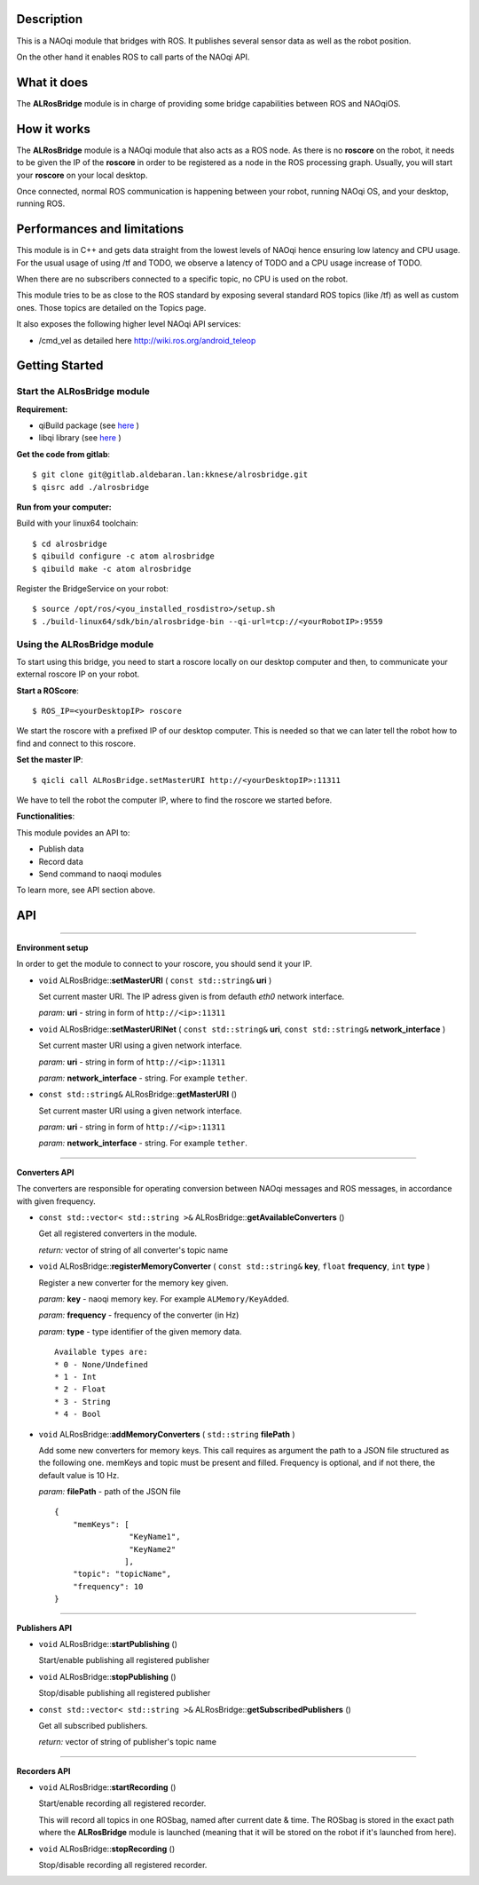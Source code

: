 Description
===========

This is a NAOqi module that bridges with ROS. It publishes
several sensor data as well as the robot position.

On the other hand it enables ROS to call parts of the
NAOqi API.

What it does
============

The **ALRosBridge** module is in charge of providing some bridge capabilities between ROS and NAOqiOS.

How it works
============

The **ALRosBridge** module is a NAOqi module that also acts as a ROS node. As there is no **roscore** on the robot, it needs to be given the IP of the **roscore** in order to be registered as a node in the ROS processing graph. Usually, you will start your **roscore** on your local desktop.

Once connected, normal ROS communication is happening between your robot, running NAOqi OS, and your desktop, running ROS.

Performances and limitations
============================

This module is in C++ and gets data straight from the lowest levels of NAOqi hence ensuring low latency and CPU usage. For the usual usage of using /tf and TODO, we observe a latency of TODO and a CPU usage increase of TODO.

When there are no subscribers connected to a specific topic, no CPU is used on the robot.

This module tries to be as close to the ROS standard by exposing several standard ROS topics (like /tf) as well as custom ones. Those topics are detailed on the Topics page.

It also exposes the following higher level NAOqi API services:

* /cmd_vel as detailed here http://wiki.ros.org/android_teleop

Getting Started
===============

Start the **ALRosBridge** module
--------------------------------

**Requirement:**

* qiBuild package (see `here <https://github.com/aldebaran/qibuild>`_ )
* libqi library (see `here <https://github.com/aldebaran/libqi>`_ )

**Get the code from gitlab**::
  
  $ git clone git@gitlab.aldebaran.lan:kknese/alrosbridge.git
  $ qisrc add ./alrosbridge

**Run from your computer:**

Build with your linux64 toolchain::

  $ cd alrosbridge
  $ qibuild configure -c atom alrosbridge
  $ qibuild make -c atom alrosbridge

Register the BridgeService on your robot::

  $ source /opt/ros/<you_installed_rosdistro>/setup.sh
  $ ./build-linux64/sdk/bin/alrosbridge-bin --qi-url=tcp://<yourRobotIP>:9559

Using the **ALRosBridge** module
----------------------------------

To start using this bridge, you need to start a roscore locally on our desktop computer and then, to communicate your external roscore IP on your robot.

**Start a ROScore**::

  $ ROS_IP=<yourDesktopIP> roscore

We start the roscore with a prefixed IP of our desktop computer. This is needed so that we can later tell the robot how to find and connect to this roscore.

**Set the master IP**::

  $ qicli call ALRosBridge.setMasterURI http://<yourDesktopIP>:11311

We have to tell the robot the computer IP, where to find the roscore we started before.

**Functionalities**:

This module povides an API to:

* Publish data
* Record data
* Send command to naoqi modules

To learn more, see API section above.

API
===

-----------------

**Environment setup**

In order to get the module to connect to your roscore, you should send it your IP.

* ``void`` ALRosBridge:\:**setMasterURI** ( ``const std::string&`` **uri** )

  Set current master URI. The IP adress given is from defauth *eth0* network interface.

  *param:* **uri** - string in form of ``http://<ip>:11311``

* ``void`` ALRosBridge:\:**setMasterURINet** ( ``const std::string&`` **uri**, ``const std::string&`` **network_interface** )

  Set current master URI using a given network interface.

  *param:* **uri** - string in form of ``http://<ip>:11311``

  *param:* **network_interface** - string. For example ``tether``.

* ``const std::string&`` ALRosBridge:\:**getMasterURI** ()

  Set current master URI using a given network interface.

  *param:* **uri** - string in form of ``http://<ip>:11311``

  *param:* **network_interface** - string. For example ``tether``.

-----------------

**Converters API**

The converters are responsible for operating conversion between NAOqi messages and ROS messages, in accordance with given frequency.

* ``const std::vector< std::string >&`` ALRosBridge:\:**getAvailableConverters** ()
  
  Get all registered converters in the module.

  *return:* vector of string of all converter's topic name

* ``void`` ALRosBridge:\:**registerMemoryConverter** ( ``const std::string&`` **key**, ``float`` **frequency**, ``int`` **type** )

  Register a new converter for the memory key given.

  *param:* **key** - naoqi memory key. For example ``ALMemory/KeyAdded``.

  *param:* **frequency** - frequency of the converter (in Hz)

  *param:* **type** - type identifier of the given memory data.

  ::

    Available types are:
    * 0 - None/Undefined
    * 1 - Int
    * 2 - Float
    * 3 - String
    * 4 - Bool

* ``void`` ALRosBridge:\:**addMemoryConverters** ( ``std::string`` **filePath** )

  Add some new converters for memory keys. This call requires as argument the path to a JSON file structured as the following one.
  memKeys and topic must be present and filled. Frequency is optional, and if not there, the default value is 10 Hz.

  *param:* **filePath** - path of the JSON file

  ::

    {
        "memKeys": [
                    "KeyName1",
                    "KeyName2"
                   ],
        "topic": "topicName",
        "frequency": 10
    }

-----------------

**Publishers API**

* ``void`` ALRosBridge:\:**startPublishing** ()

  Start/enable publishing all registered publisher
  
* ``void`` ALRosBridge:\:**stopPublishing** ()

  Stop/disable publishing all registered publisher

* ``const std::vector< std::string >&`` ALRosBridge:\:**getSubscribedPublishers** ()

  Get all subscribed publishers.

  *return:* vector of string of publisher's topic name

-----------------

**Recorders API**

* ``void`` ALRosBridge:\:**startRecording** ()

  Start/enable recording all registered recorder.
  
  This will record all topics in one ROSbag, named after current date & time. The ROSbag is stored in the exact path where the **ALRosBridge** module is launched (meaning that it will be stored on the robot if it's launched from here).
  
* ``void`` ALRosBridge:\:**stopRecording** ()

  Stop/disable recording all registered recorder.
  

